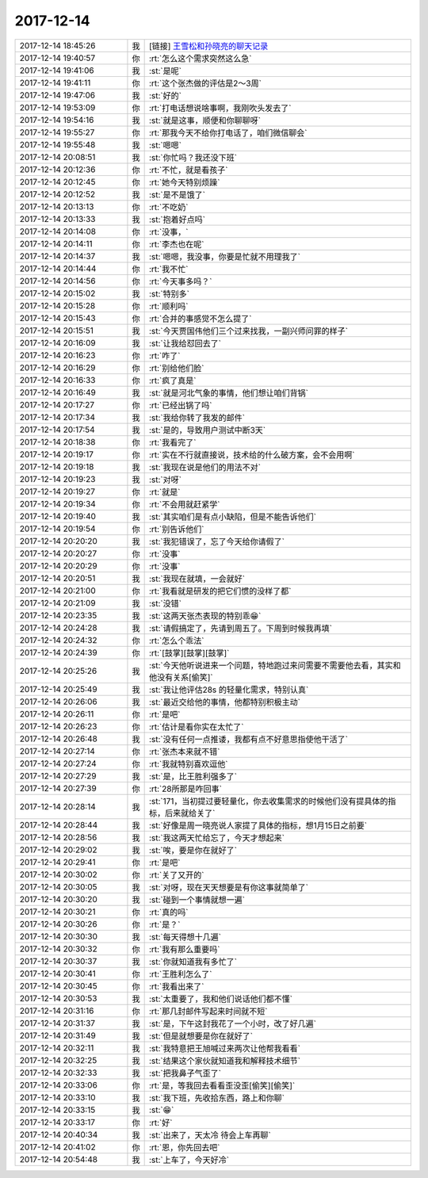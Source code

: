 2017-12-14
-------------

.. list-table::
   :widths: 25, 1, 60

   * - 2017-12-14 18:45:26
     - 我
     - [链接] `王雪松和孙晓亮的聊天记录 <https://support.weixin.qq.com/cgi-bin/mmsupport-bin/readtemplate?t=page/favorite_record__w_unsupport>`_
   * - 2017-12-14 19:40:57
     - 你
     - :rt:`怎么这个需求突然这么急`
   * - 2017-12-14 19:41:06
     - 我
     - :st:`是呢`
   * - 2017-12-14 19:41:11
     - 你
     - :rt:`这个张杰做的评估是2～3周`
   * - 2017-12-14 19:47:06
     - 我
     - :st:`好的`
   * - 2017-12-14 19:53:09
     - 你
     - :rt:`打电话想说啥事啊，我刚吹头发去了`
   * - 2017-12-14 19:54:16
     - 我
     - :st:`就是这事，顺便和你聊聊呀`
   * - 2017-12-14 19:55:27
     - 你
     - :rt:`那我今天不给你打电话了，咱们微信聊会`
   * - 2017-12-14 19:55:48
     - 我
     - :st:`嗯嗯`
   * - 2017-12-14 20:08:51
     - 我
     - :st:`你忙吗？我还没下班`
   * - 2017-12-14 20:12:36
     - 你
     - :rt:`不忙，就是看孩子`
   * - 2017-12-14 20:12:45
     - 你
     - :rt:`她今天特别烦躁`
   * - 2017-12-14 20:12:52
     - 我
     - :st:`是不是饿了`
   * - 2017-12-14 20:13:13
     - 你
     - :rt:`不吃奶`
   * - 2017-12-14 20:13:33
     - 我
     - :st:`抱着好点吗`
   * - 2017-12-14 20:14:08
     - 你
     - :rt:`没事，`
   * - 2017-12-14 20:14:11
     - 你
     - :rt:`李杰也在呢`
   * - 2017-12-14 20:14:37
     - 我
     - :st:`嗯嗯，我没事，你要是忙就不用理我了`
   * - 2017-12-14 20:14:44
     - 你
     - :rt:`我不忙`
   * - 2017-12-14 20:14:56
     - 你
     - :rt:`今天事多吗？`
   * - 2017-12-14 20:15:02
     - 我
     - :st:`特别多`
   * - 2017-12-14 20:15:28
     - 你
     - :rt:`顺利吗`
   * - 2017-12-14 20:15:43
     - 你
     - :rt:`合并的事感觉不怎么提了`
   * - 2017-12-14 20:15:51
     - 我
     - :st:`今天贾国伟他们三个过来找我，一副兴师问罪的样子`
   * - 2017-12-14 20:16:09
     - 我
     - :st:`让我给怼回去了`
   * - 2017-12-14 20:16:23
     - 你
     - :rt:`咋了`
   * - 2017-12-14 20:16:29
     - 你
     - :rt:`别给他们脸`
   * - 2017-12-14 20:16:33
     - 你
     - :rt:`疯了真是`
   * - 2017-12-14 20:16:49
     - 我
     - :st:`就是河北气象的事情，他们想让咱们背锅`
   * - 2017-12-14 20:17:27
     - 你
     - :rt:`已经出锅了吗`
   * - 2017-12-14 20:17:34
     - 我
     - :st:`我给你转了我发的邮件`
   * - 2017-12-14 20:17:54
     - 我
     - :st:`是的，导致用户测试中断3天`
   * - 2017-12-14 20:18:38
     - 你
     - :rt:`我看完了`
   * - 2017-12-14 20:19:17
     - 你
     - :rt:`实在不行就直接说，技术给的什么破方案，会不会用啊`
   * - 2017-12-14 20:19:18
     - 我
     - :st:`我现在说是他们的用法不对`
   * - 2017-12-14 20:19:23
     - 我
     - :st:`对呀`
   * - 2017-12-14 20:19:27
     - 你
     - :rt:`就是`
   * - 2017-12-14 20:19:34
     - 你
     - :rt:`不会用就赶紧学`
   * - 2017-12-14 20:19:40
     - 我
     - :st:`其实咱们是有点小缺陷，但是不能告诉他们`
   * - 2017-12-14 20:19:54
     - 你
     - :rt:`别告诉他们`
   * - 2017-12-14 20:20:20
     - 我
     - :st:`我犯错误了，忘了今天给你请假了`
   * - 2017-12-14 20:20:27
     - 你
     - :rt:`没事`
   * - 2017-12-14 20:20:29
     - 你
     - :rt:`没事`
   * - 2017-12-14 20:20:51
     - 我
     - :st:`我现在就填，一会就好`
   * - 2017-12-14 20:21:00
     - 你
     - :rt:`我看就是研发的把它们惯的没样了都`
   * - 2017-12-14 20:21:09
     - 我
     - :st:`没错`
   * - 2017-12-14 20:23:35
     - 我
     - :st:`这两天张杰表现的特别乖😁`
   * - 2017-12-14 20:24:28
     - 我
     - :st:`请假搞定了，先请到周五了。下周到时候我再填`
   * - 2017-12-14 20:24:32
     - 你
     - :rt:`怎么个乖法`
   * - 2017-12-14 20:24:39
     - 你
     - :rt:`[鼓掌][鼓掌][鼓掌]`
   * - 2017-12-14 20:25:26
     - 我
     - :st:`今天他听说进来一个问题，特地跑过来问需要不需要他去看，其实和他没有关系[偷笑]`
   * - 2017-12-14 20:25:49
     - 我
     - :st:`我让他评估28s 的轻量化需求，特别认真`
   * - 2017-12-14 20:26:06
     - 我
     - :st:`最近交给他的事情，他都特别积极主动`
   * - 2017-12-14 20:26:11
     - 你
     - :rt:`是吧`
   * - 2017-12-14 20:26:23
     - 你
     - :rt:`估计是看你实在太忙了`
   * - 2017-12-14 20:26:48
     - 我
     - :st:`没有任何一点推诿，我都有点不好意思指使他干活了`
   * - 2017-12-14 20:27:14
     - 你
     - :rt:`张杰本来就不错`
   * - 2017-12-14 20:27:24
     - 你
     - :rt:`我就特别喜欢逗他`
   * - 2017-12-14 20:27:29
     - 我
     - :st:`是，比王胜利强多了`
   * - 2017-12-14 20:27:39
     - 你
     - :rt:`28所那是咋回事`
   * - 2017-12-14 20:28:14
     - 我
     - :st:`171，当初提过要轻量化，你去收集需求的时候他们没有提具体的指标，后来就给关了`
   * - 2017-12-14 20:28:44
     - 我
     - :st:`好像是周一晓亮说人家提了具体的指标，想1月15日之前要`
   * - 2017-12-14 20:28:56
     - 我
     - :st:`我这两天忙给忘了，今天才想起来`
   * - 2017-12-14 20:29:02
     - 我
     - :st:`唉，要是你在就好了`
   * - 2017-12-14 20:29:41
     - 你
     - :rt:`是吧`
   * - 2017-12-14 20:30:02
     - 你
     - :rt:`关了又开的`
   * - 2017-12-14 20:30:05
     - 我
     - :st:`对呀，现在天天想要是有你这事就简单了`
   * - 2017-12-14 20:30:20
     - 我
     - :st:`碰到一个事情就想一遍`
   * - 2017-12-14 20:30:21
     - 你
     - :rt:`真的吗`
   * - 2017-12-14 20:30:26
     - 你
     - :rt:`是？`
   * - 2017-12-14 20:30:30
     - 我
     - :st:`每天得想十几遍`
   * - 2017-12-14 20:30:32
     - 你
     - :rt:`我有那么重要吗`
   * - 2017-12-14 20:30:37
     - 我
     - :st:`你就知道我有多忙了`
   * - 2017-12-14 20:30:41
     - 你
     - :rt:`王胜利怎么了`
   * - 2017-12-14 20:30:45
     - 你
     - :rt:`我看出来了`
   * - 2017-12-14 20:30:53
     - 我
     - :st:`太重要了，我和他们说话他们都不懂`
   * - 2017-12-14 20:31:16
     - 你
     - :rt:`那几封邮件写起来时间就不短`
   * - 2017-12-14 20:31:37
     - 我
     - :st:`是，下午这封我花了一个小时，改了好几遍`
   * - 2017-12-14 20:31:49
     - 我
     - :st:`但是就想要是你在就好了`
   * - 2017-12-14 20:32:11
     - 我
     - :st:`我特意把王旭喊过来两次让他帮我看看`
   * - 2017-12-14 20:32:25
     - 我
     - :st:`结果这个家伙就知道我和解释技术细节`
   * - 2017-12-14 20:32:33
     - 我
     - :st:`把我鼻子气歪了`
   * - 2017-12-14 20:33:06
     - 你
     - :rt:`是，等我回去看看歪没歪[偷笑][偷笑]`
   * - 2017-12-14 20:33:10
     - 我
     - :st:`我下班，先收拾东西，路上和你聊`
   * - 2017-12-14 20:33:15
     - 我
     - :st:`😁`
   * - 2017-12-14 20:33:17
     - 你
     - :rt:`好`
   * - 2017-12-14 20:40:34
     - 我
     - :st:`出来了，天太冷 待会上车再聊`
   * - 2017-12-14 20:41:02
     - 你
     - :rt:`恩，你先回去吧`
   * - 2017-12-14 20:54:48
     - 我
     - :st:`上车了，今天好冷`